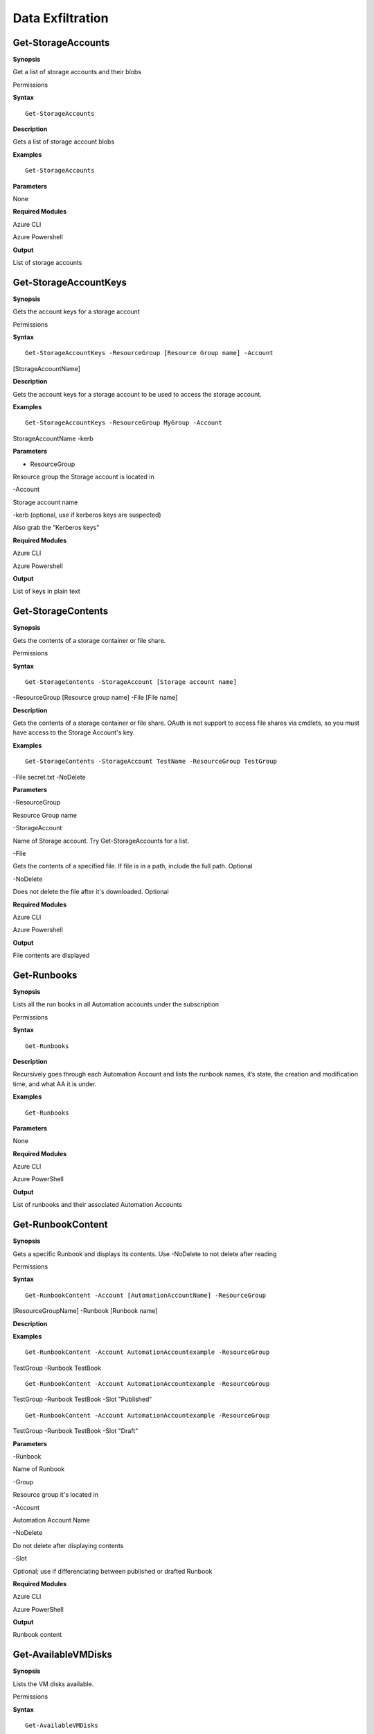 Data Exfiltration
=================

Get-StorageAccounts
-------------------

.. _**Synopsis**-36:

**Synopsis**


Get a list of storage accounts and their blobs

.. _permissions-19:

Permissions


.. _**Syntax**-36:

**Syntax**



::

  Get-StorageAccounts

.. _**Description**-36:

**Description**


Gets a list of storage account blobs

.. _**Examples**-36:

**Examples**



::

  Get-StorageAccounts

.. _**Parameters**-36:

**Parameters** 


None

.. _required-modules-38:

**Required Modules**


Azure CLI

Azure Powershell

.. _**Output**-36:

**Output**


List of storage accounts

Get-StorageAccountKeys
----------------------

.. _**Synopsis**-37:

**Synopsis**


Gets the account keys for a storage account

.. _permissions-20:

Permissions


.. _**Syntax**-37:

**Syntax**



::

  Get-StorageAccountKeys -ResourceGroup [Resource Group name] -Account
[StorageAccountName]

.. _**Description**-37:

**Description**


Gets the account keys for a storage account to be used to access the
storage account.

.. _**Examples**-37:

**Examples**



::

  Get-StorageAccountKeys -ResourceGroup MyGroup -Account
StorageAccountName -kerb 

.. _**Parameters**-37:

**Parameters** 


- ResourceGroup

Resource group the Storage account is located in

-Account

Storage account name

-kerb (optional, use if kerberos keys are suspected)

Also grab the “Kerberos keys”

.. _required-modules-39:

**Required Modules**


Azure CLI

Azure Powershell

.. _**Output**-37:

**Output**


List of keys in plain text

Get-StorageContents 
-------------------

.. _**Synopsis**-38:

**Synopsis**


Gets the contents of a storage container or file share.

.. _permissions-21:

Permissions


.. _**Syntax**-38:

**Syntax**



::

  Get-StorageContents -StorageAccount [Storage account name]
-ResourceGroup [Resource group name] -File [File name]

.. _**Description**-38:

**Description**


Gets the contents of a storage container or file share. OAuth is not
support to access file shares via cmdlets, so you must have access to
the Storage Account's key.

.. _**Examples**-38:

**Examples**



::

   Get-StorageContents -StorageAccount TestName -ResourceGroup TestGroup
-File secret.txt -NoDelete

.. _**Parameters**-38:

**Parameters** 


-ResourceGroup

Resource Group name

-StorageAccount

Name of Storage account. Try Get-StorageAccounts for a list.

-File

Gets the contents of a specified file. If file is in a path, include the
full path. Optional

-NoDelete

Does not delete the file after it's downloaded. Optional

.. _required-modules-40:

**Required Modules**


Azure CLI

Azure Powershell

.. _**Output**-38:

**Output**


File contents are displayed

Get-Runbooks
------------

.. _**Synopsis**-39:

**Synopsis**


Lists all the run books in all Automation accounts under the
subscription

.. _permissions-22:

Permissions


.. _**Syntax**-39:

**Syntax**



::

  Get-Runbooks

.. _**Description**-39:

**Description**


Recursively goes through each Automation Account and lists the runbook
names, it’s state, the creation and modification time, and what AA it is
under.

.. _**Examples**-39:

**Examples**



::

  Get-Runbooks

.. _**Parameters**-39:

**Parameters** 


None

.. _required-modules-41:

**Required Modules**


Azure CLI

Azure PowerShell

.. _**Output**-39:

**Output**


List of runbooks and their associated Automation Accounts

Get-RunbookContent 
------------------

.. _**Synopsis**-40:

**Synopsis**


Gets a specific Runbook and displays its contents. Use -NoDelete to not
delete after reading

.. _permissions-23:

Permissions


.. _**Syntax**-40:

**Syntax**



::

  Get-RunbookContent -Account [AutomationAccountName] -ResourceGroup
[ResourceGroupName] -Runbook [Runbook name]

.. _**Description**-40:

**Description**


.. _**Examples**-40:

**Examples**



::

  Get-RunbookContent -Account AutomationAccountexample -ResourceGroup
TestGroup -Runbook TestBook


::

  Get-RunbookContent -Account AutomationAccountexample -ResourceGroup
TestGroup -Runbook TestBook -Slot "Published"


::

  Get-RunbookContent -Account AutomationAccountexample -ResourceGroup
TestGroup -Runbook TestBook -Slot "Draft"

.. _**Parameters**-40:

**Parameters** 


-Runbook

Name of Runbook

-Group

Resource group it's located in

-Account

Automation Account Name

-NoDelete

Do not delete after displaying contents

-Slot

Optional; use if differenciating between published or drafted Runbook

.. _required-modules-42:

**Required Modules**


Azure CLI

Azure PowerShell

.. _**Output**-40:

**Output**


Runbook content

Get-AvailableVMDisks
--------------------

.. _**Synopsis**-41:

**Synopsis**


Lists the VM disks available.

.. _permissions-24:

Permissions


.. _**Syntax**-41:

**Syntax**



::

  Get-AvailableVMDisks

.. _**Description**-41:

**Description**


Lists the VM disks available in the subscription

.. _**Examples**-41:

**Examples**



::

  Get-AvailableVMDisks

.. _**Parameters**-41:

**Parameters** 


None

.. _required-modules-43:

**Required Modules**


Azure CLI

.. _**Output**-41:

**Output**


List of VM Disks

Get-VMDisk
----------

.. _**Synopsis**-42:

**Synopsis**


Generates a link to download a Virtual Machiche's disk. The link is only
available for an hour.

.. _permissions-25:

Permissions


.. _**Syntax**-42:

**Syntax**



::

   Get-VMDisk -DiskName [Disk name] -ResourceGroup [RG Name]

.. _**Description**-42:

**Description**


Generates a link to download a Virtual Machiche's disk. The link is only
available for an hour. Note that you’re downloading a VM Disk, so it’s
probably going to be many GBs in size. Hope you have fiber!

.. _**Examples**-42:

**Examples**



::

   Get-VMDisk -DiskName AzureWin10_OsDisk_1_c2c7da5a0838404c84a70d6ec097ebf5 -ResourceGroup TestGroup

.. _**Parameters**-42:

**Parameters** 


-ResourceGroup

Resource group name

-DiskName

Name of VM disk

.. _required-modules-44:

**Required Modules**


Azure CLI

.. _**Output**-42:

**Output**


Link to download the VM disk

Get-VMs
-------

.. _**Synopsis**-43:

**Synopsis**


Lists all virtual machines available, their disks, and their IPs.

.. _permissions-26:

Permissions


.. _**Syntax**-43:

**Syntax**



::

  Get-VMs

.. _**Description**-43:

**Description**


Lists all virtual machines available, their disks, and their IPs, as
well their running state

.. _**Examples**-43:

**Examples**



::

  Get-VMs

.. _**Parameters**-43:

**Parameters** 


None

.. _required-modules-45:

**Required Modules**


Azure CLI

.. _**Output**-43:

**Output**


List of VMs and details

Get-SQLDBs
----------

.. _**Synopsis**-44:

**Synopsis**


Lists the available SQL Databases on a server

.. _permissions-27:

Permissions


.. _**Syntax**-44:

**Syntax**



::

  Get-SQLDBs

.. _**Description**-44:

**Description**


Lists the available SQL Databases on a server. There currently are no
cmdlets in any PS module to interact with said DBs, so the only option
is to login via portal and use the preview browser.

.. _**Examples**-44:

**Examples**



::

  Get-SQLDBs

.. _**Parameters**-44:

**Parameters** 


None

.. _required-modules-46:

**Required Modules**


Azure CLI

.. _**Output**-44:

**Output**


List of SQL Databases in the subscription